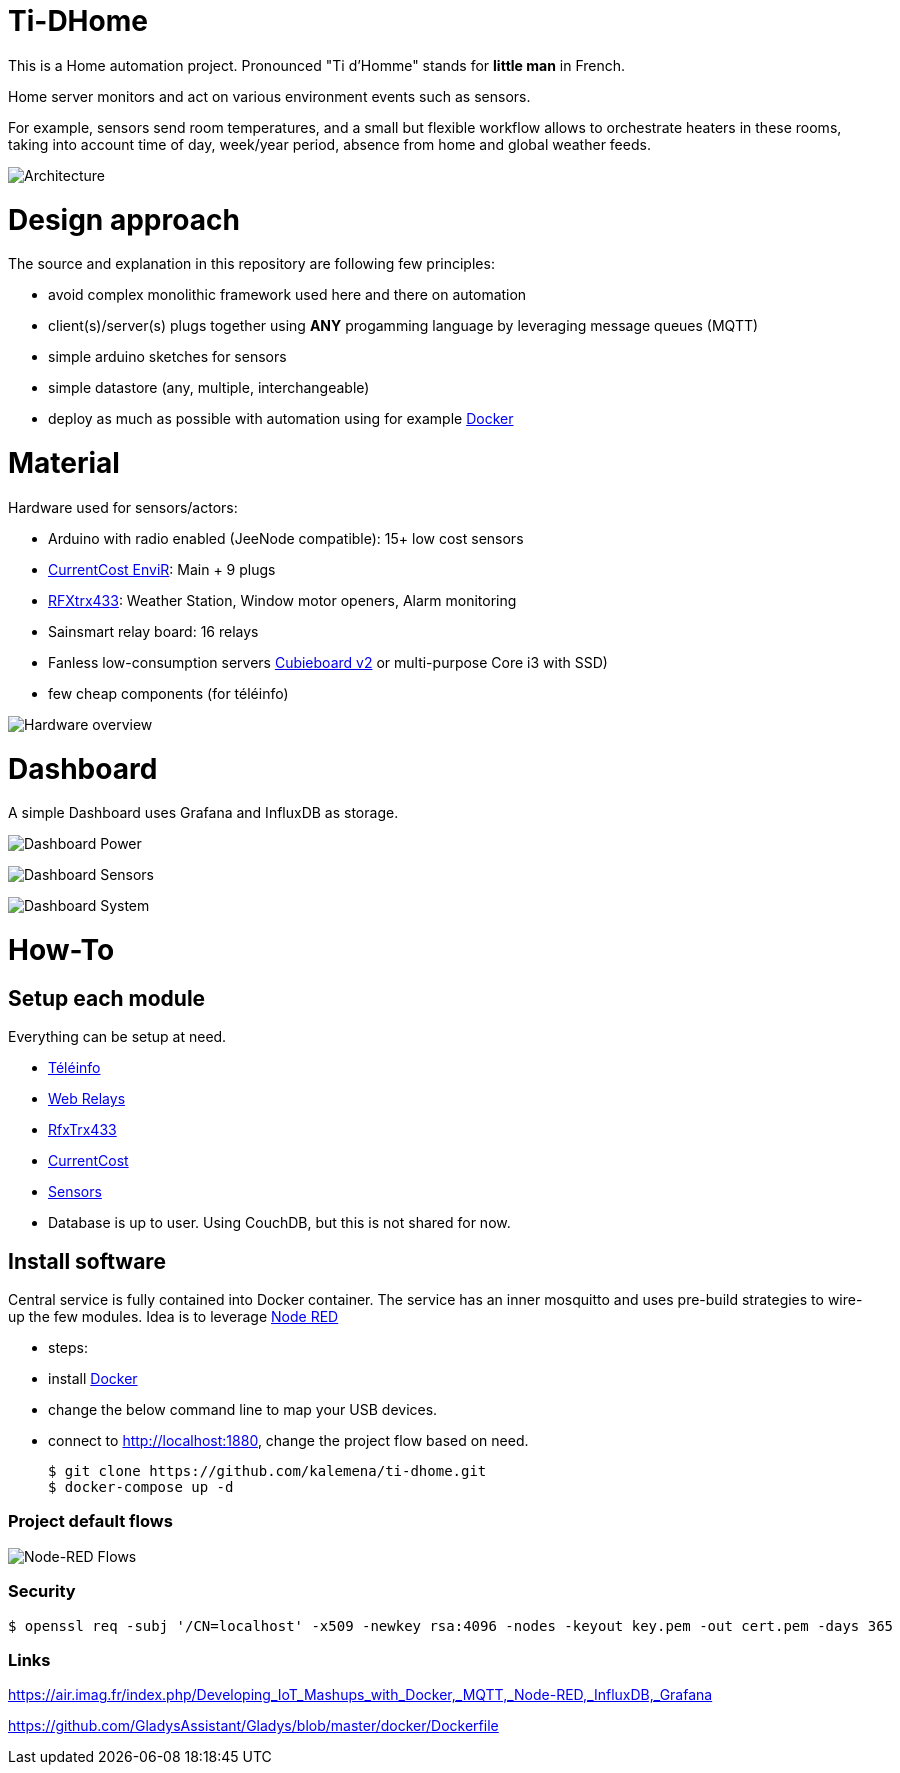 
= Ti-DHome

This is a Home automation project. Pronounced "Ti d'Homme" stands for *little man* in French.

Home server monitors and act on various environment events such as sensors.

For example, sensors send room temperatures, and a small but flexible workflow allows to orchestrate heaters in these rooms, taking into account time of day, week/year period, absence from home and global weather feeds.

image:/res/Architecture.png?raw=true[Architecture]

= Design approach

The source and explanation in this repository are following few principles:

* avoid complex monolithic framework used here and there on automation
* client(s)/server(s) plugs together using *ANY* progamming language by leveraging message queues (MQTT)
* simple arduino sketches for sensors
* simple datastore (any, multiple, interchangeable)
* deploy as much as possible with automation using for example link:https://www.docker.com/[Docker]

= Material

Hardware used for sensors/actors:

* Arduino with radio enabled (JeeNode compatible): 15+ low cost sensors
* link:http://www.currentcost.com/product-envir.html[CurrentCost EnviR]: Main + 9 plugs
* link:http://www.rfxcom.com/[RFXtrx433]: Weather Station, Window motor openers, Alarm monitoring
* Sainsmart relay board: 16 relays
* Fanless low-consumption servers link:http://cubieboard.org[Cubieboard v2] or multi-purpose Core i3 with SSD)
* few cheap components (for téléinfo)

image:/res/Schema.jpg?raw=true[Hardware overview]

= Dashboard

A simple Dashboard uses Grafana and InfluxDB as storage.

image:/res/dashboard-power-1.png[Dashboard Power]

image:/res/dashboard-sensors-1.png[Dashboard Sensors]

image:/res/dashboard-system-1.png[Dashboard System]

= How-To

== Setup each module

Everything can be setup at need.

* link:/modules/teleinfo[Téléinfo]
* link:https://github.com/kalemena/ti-dhome-web-relay-board[Web Relays]
* link:/modules/rfxtrx433[RfxTrx433]
* link:/modules/currentcost[CurrentCost]
* link:https://github.com/kalemena/ti-dhome-sensors[Sensors]
* Database is up to user. Using CouchDB, but this is not shared for now.

== Install software

Central service is fully contained into Docker container.
The service has an inner mosquitto and uses pre-build strategies to wire-up the few modules.
Idea is to leverage link:http://nodered.org[Node RED]

* steps: 
 * install link:https://www.docker.com/[Docker]
 * change the below command line to map your USB devices.
 * connect to http://localhost:1880, change the project flow based on need. 

    $ git clone https://github.com/kalemena/ti-dhome.git
    $ docker-compose up -d

=== Project default flows

image:/res/nodered-sensors-input.png?raw=true[Node-RED Flows]

=== Security

    $ openssl req -subj '/CN=localhost' -x509 -newkey rsa:4096 -nodes -keyout key.pem -out cert.pem -days 365

=== Links

https://air.imag.fr/index.php/Developing_IoT_Mashups_with_Docker,_MQTT,_Node-RED,_InfluxDB,_Grafana

https://github.com/GladysAssistant/Gladys/blob/master/docker/Dockerfile